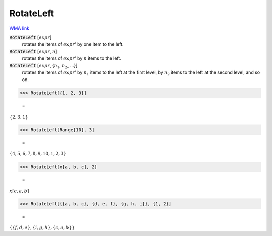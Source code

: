 RotateLeft
==========

`WMA link <https://reference.wolfram.com/language/ref/RotateLeft.html>`_


:code:`RotateLeft` [:math:`expr`]
    rotates the items of :math:`expr`' by one item to the left.

:code:`RotateLeft` [:math:`expr`, :math:`n`]
    rotates the items of :math:`expr`' by :math:`n` items to the left.

:code:`RotateLeft` [:math:`expr`, {:math:`n_1`, :math:`n_2`, ...}]
    rotates the items of :math:`expr`' by :math:`n_1` items to the left at           the first level, by :math:`n_2` items to the left at the second level, and so on.





>>> RotateLeft[{1, 2, 3}]

    =
:math:`\left\{2,3,1\right\}`


>>> RotateLeft[Range[10], 3]

    =
:math:`\left\{4,5,6,7,8,9,10,1,2,3\right\}`


>>> RotateLeft[x[a, b, c], 2]

    =
:math:`x\left[c,a,b\right]`


>>> RotateLeft[{{a, b, c}, {d, e, f}, {g, h, i}}, {1, 2}]

    =
:math:`\left\{\left\{f,d,e\right\},\left\{i,g,h\right\},\left\{c,a,b\right\}\right\}`


